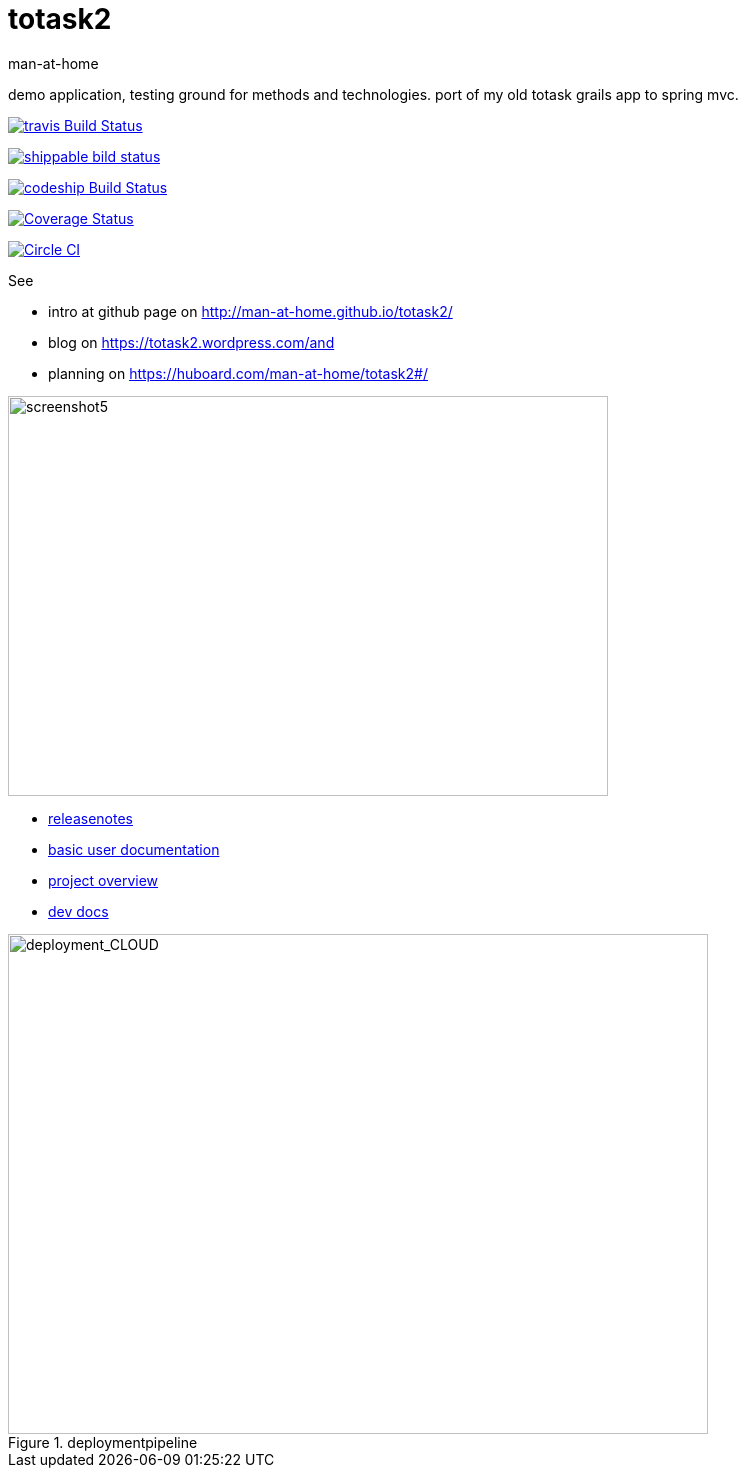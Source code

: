 totask2
=======
:Author: man-at-home
:Date:   2015-03-20

demo application, testing ground for methods and technologies.
port of my old totask grails app to spring mvc. 

image:https://travis-ci.org/man-at-home/totask2.svg?branch=master["travis Build Status", link="https://travis-ci.org/man-at-home/totask2"]

image:https://api.shippable.com/projects/550eae595ab6cc1352a75046/badge?branchName=master["shippable bild status", link="https://app.shippable.com"]

image:https://codeship.com/projects/8f031ed0-b006-0132-a853-0e5ba92aabbb/status?branch=master["codeship Build Status", link="https://codeship.com/projects/69454"]

image:https://coveralls.io/repos/man-at-home/totask2/badge.svg?branch=master["Coverage Status", link="https://coveralls.io/r/man-at-home/totask2?branch=master"]

image:https://circleci.com/gh/man-at-home/totask2/tree/qa_branch.svg?style=svg["Circle CI", link="https://circleci.com/gh/man-at-home/totask2/tree/qa_branch"]

See

* intro at github page on http://man-at-home.github.io/totask2/ 
* blog on https://totask2.wordpress.com/and
* planning on https://huboard.com/man-at-home/totask2#/


image::src/docs/images/totask2.weekEntry.clientLogic.png[screenshot5, 600, 400]


* link:RELEASENOTES.asciidoc[releasenotes]
* link:src/docs/totask2.manual.asciidoc[basic user documentation]
* link:src/docs/totask2.article.asciidoc[project overview]
* link:src/docs/totask2.developer-manual.asciidoc[dev docs]



[[img-jenkins]]
.deploymentpipeline
image::src/docs/images/totask2.deploymentpipeline.drawio.png[deployment_CLOUD, 700, 500]